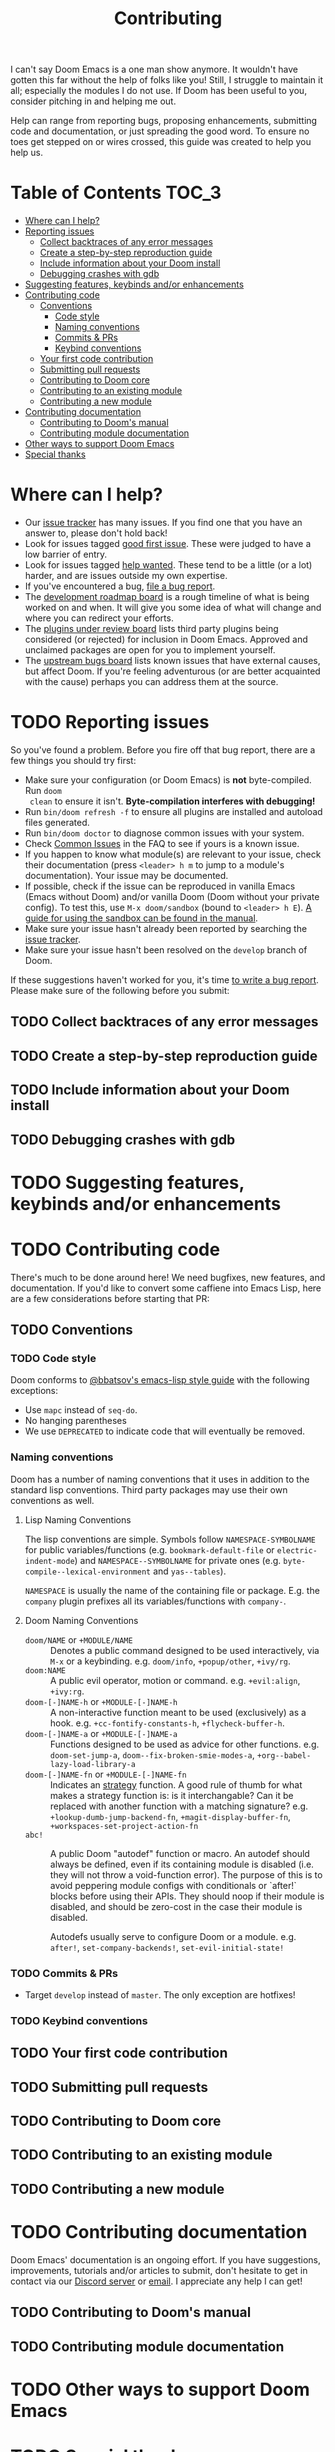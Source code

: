 #+TITLE: Contributing
#+STARTUP: nofold

I can't say Doom Emacs is a one man show anymore. It wouldn't have gotten this
far without the help of folks like you! Still, I struggle to maintain it all;
especially the modules I do not use. If Doom has been useful to you, consider
pitching in and helping me out.

Help can range from reporting bugs, proposing enhancements, submitting code and
documentation, or just spreading the good word. To ensure no toes get stepped on
or wires crossed, this guide was created to help you help us.

* Table of Contents :TOC_3:
- [[#where-can-i-help][Where can I help?]]
- [[#reporting-issues][Reporting issues]]
  - [[#collect-backtraces-of-any-error-messages][Collect backtraces of any error messages]]
  - [[#create-a-step-by-step-reproduction-guide][Create a step-by-step reproduction guide]]
  - [[#include-information-about-your-doom-install][Include information about your Doom install]]
  - [[#debugging-crashes-with-gdb][Debugging crashes with gdb]]
- [[#suggesting-features-keybinds-andor-enhancements][Suggesting features, keybinds and/or enhancements]]
- [[#contributing-code][Contributing code]]
  - [[#conventions][Conventions]]
    - [[#code-style][Code style]]
    - [[#naming-conventions][Naming conventions]]
    - [[#commits--prs][Commits & PRs]]
    - [[#keybind-conventions][Keybind conventions]]
  - [[#your-first-code-contribution][Your first code contribution]]
  - [[#submitting-pull-requests][Submitting pull requests]]
  - [[#contributing-to-doom-core][Contributing to Doom core]]
  - [[#contributing-to-an-existing-module][Contributing to an existing module]]
  - [[#contributing-a-new-module][Contributing a new module]]
- [[#contributing-documentation][Contributing documentation]]
  - [[#contributing-to-dooms-manual][Contributing to Doom's manual]]
  - [[#contributing-module-documentation][Contributing module documentation]]
- [[#other-ways-to-support-doom-emacs][Other ways to support Doom Emacs]]
- [[#special-thanks][Special thanks]]

* Where can I help?
+ Our [[https://github.com/hlissner/doom-emacs/issues][issue tracker]] has many issues. If you find one that you have an answer to,
  please don't hold back!
+ Look for issues tagged [[https://github.com/hlissner/doom-emacs/labels/good%20first%20issue][good first issue]]. These were judged to have a low
  barrier of entry.
+ Look for issues tagged [[https://github.com/hlissner/doom-emacs/labels/help%20wanted][help wanted]]. These tend to be a little (or a lot)
  harder, and are issues outside my own expertise.
+ If you've encountered a bug, [[https://github.com/hlissner/doom-emacs/issues/new/choose][file a bug report]].
+ The [[https://github.com/hlissner/doom-emacs/projects/3][development roadmap board]] is a rough timeline of what is being worked on
  and when. It will give you some idea of what will change and where you can
  redirect your efforts.
+ The [[https://github.com/hlissner/doom-emacs/projects/2][plugins under review board]] lists third party plugins being considered (or
  rejected) for inclusion in Doom Emacs. Approved and unclaimed packages are
  open for you to implement yourself.
+ The [[https://github.com/hlissner/doom-emacs/projects/5][upstream bugs board]] lists known issues that have external causes, but
  affect Doom. If you're feeling adventurous (or are better acquainted with the
  cause) perhaps you can address them at the source.

* TODO Reporting issues
So you've found a problem. Before you fire off that bug report, there are a few
things you should try first:

+ Make sure your configuration (or Doom Emacs) is *not* byte-compiled. Run ~doom
  clean~ to ensure it isn't. *Byte-compilation interferes with debugging!*
+ Run ~bin/doom refresh -f~ to ensure all plugins are installed and autoload
  files generated.
+ Run ~bin/doom doctor~ to diagnose common issues with your system.
+ Check [[file:faq.org::*Common%20Issues][Common Issues]] in the FAQ to see if yours is a known issue.
+ If you happen to know what module(s) are relevant to your issue, check their
  documentation (press =<leader> h m= to jump to a module's documentation). Your
  issue may be documented.
+ If possible, check if the issue can be reproduced in vanilla Emacs (Emacs
  without Doom) and/or vanilla Doom (Doom without your private config). To test
  this, use ~M-x doom/sandbox~ (bound to =<leader> h E=). [[file:getting_started.org::*Use the sandbox][A guide for using the
  sandbox can be found in the manual]].
+ Make sure your issue hasn't already been reported by searching the [[https://github.com/hlissner/doom-emacs/issues][issue
  tracker]].
+ Make sure your issue hasn't been resolved on the =develop= branch of Doom.

If these suggestions haven't worked for you, it's time [[https://github.com/hlissner/doom-emacs/issues/new/choose][to write a bug report]].
Please make sure of the following before you submit:

** TODO Collect backtraces of any error messages

** TODO Create a step-by-step reproduction guide

** TODO Include information about your Doom install

** TODO Debugging crashes with gdb

* TODO Suggesting features, keybinds and/or enhancements

* TODO Contributing code
There's much to be done around here! We need bugfixes, new features, and
documentation. If you'd like to convert some caffiene into Emacs Lisp, here are
a few considerations before starting that PR:

** TODO Conventions
*** TODO Code style
Doom conforms to [[https://github.com/bbatsov/emacs-lisp-style-guide][@bbatsov's emacs-lisp style guide]] with the following
exceptions:

+ Use ~mapc~ instead of ~seq-do~.
+ No hanging parentheses
+ We use =DEPRECATED= to indicate code that will eventually be removed.

*** Naming conventions
Doom has a number of naming conventions that it uses in addition to the standard
lisp conventions. Third party packages may use their own conventions as well.

**** Lisp Naming Conventions
The lisp conventions are simple. Symbols follow ~NAMESPACE-SYMBOLNAME~ for
public variables/functions (e.g. ~bookmark-default-file~ or
~electric-indent-mode~) and ~NAMESPACE--SYMBOLNAME~ for private ones (e.g.
~byte-compile--lexical-environment~ and ~yas--tables~).

~NAMESPACE~ is usually the name of the containing file or package. E.g. the
~company~ plugin prefixes all its variables/functions with ~company-~.

**** Doom Naming Conventions
+ ~doom/NAME~ or ~+MODULE/NAME~ :: Denotes a public command designed to be used
  interactively, via =M-x= or a keybinding. e.g. ~doom/info~, ~+popup/other~,
  ~+ivy/rg~.
+ ~doom:NAME~ :: A public evil operator, motion or command. e.g. ~+evil:align~,
  ~+ivy:rg~.
+ ~doom-[-]NAME-h~ or ~+MODULE-[-]NAME-h~ :: A non-interactive function meant to
  be used (exclusively) as a hook. e.g. ~+cc-fontify-constants-h~,
  ~+flycheck-buffer-h~.
+ ~doom-[-]NAME-a~ or ~+MODULE-[-]NAME-a~ :: Functions designed to be used as
  advice for other functions. e.g. ~doom-set-jump-a~,
  ~doom--fix-broken-smie-modes-a~, ~+org--babel-lazy-load-library-a~
+ ~doom-[-]NAME-fn~ or ~+MODULE-[-]NAME-fn~ :: Indicates an [[https://en.wikipedia.org/wiki/Strategy_pattern][strategy]] function. A
  good rule of thumb for what makes a strategy function is: is it
  interchangable? Can it be replaced with another function with a matching
  signature? e.g. ~+lookup-dumb-jump-backend-fn~, ~+magit-display-buffer-fn~,
  ~+workspaces-set-project-action-fn~
+ ~abc!~ :: A public Doom "autodef" function or macro. An autodef should always
  be defined, even if its containing module is disabled (i.e. they will not
  throw a void-function error). The purpose of this is to avoid peppering module
  configs with conditionals or `after!` blocks before using their APIs. They
  should noop if their module is disabled, and should be zero-cost in the case
  their module is disabled.

  Autodefs usually serve to configure Doom or a module. e.g. ~after!~,
  ~set-company-backends!~, ~set-evil-initial-state!~

*** TODO Commits & PRs
+ Target =develop= instead of =master=. The only exception are hotfixes!

*** TODO Keybind conventions

** TODO Your first code contribution

** TODO Submitting pull requests

** TODO Contributing to Doom core

** TODO Contributing to an existing module

** TODO Contributing a new module

* TODO Contributing documentation
Doom Emacs' documentation is an ongoing effort. If you have suggestions,
improvements, tutorials and/or articles to submit, don't hesitate to get in
contact via our [[https://discord.gg/bcZ6P3y][Discord server]] or [[mailto:henrik@lissner.net][email]]. I appreciate any help I can get!

** TODO Contributing to Doom's manual
** TODO Contributing module documentation

* TODO Other ways to support Doom Emacs

* TODO Special thanks
